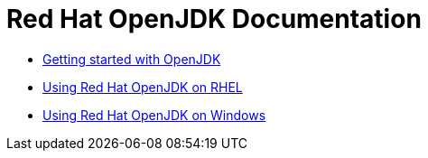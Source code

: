 = Red Hat OpenJDK Documentation

* link:getting-started/index.html[Getting started with OpenJDK]
* link:rhel/index.html[Using Red Hat OpenJDK on RHEL]
* link:windows/index.html[Using Red Hat OpenJDK on Windows]
